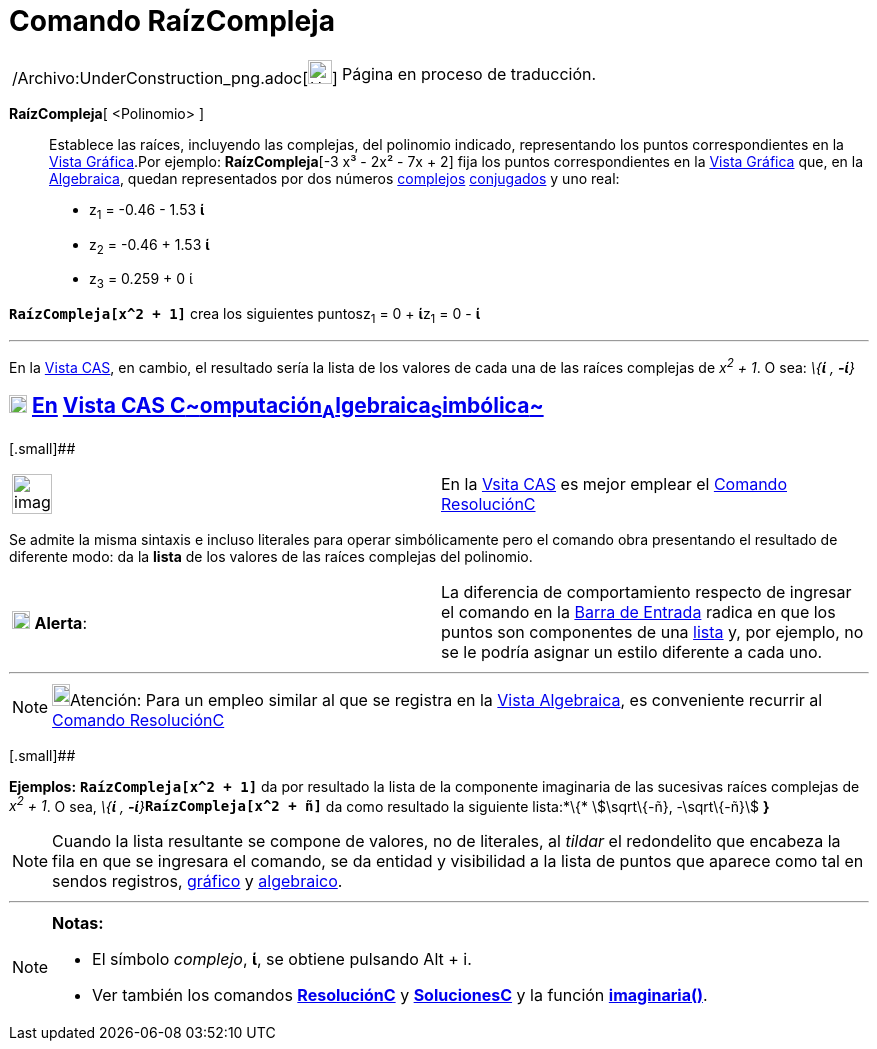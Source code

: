 = Comando RaízCompleja
:page-en: commands/ComplexRoot_Command
ifdef::env-github[:imagesdir: /es/modules/ROOT/assets/images]

[width="100%",cols="50%,50%",]
|===
a|
/Archivo:UnderConstruction_png.adoc[image:24px-UnderConstruction.png[UnderConstruction.png,width=24,height=24]]

|Página en proceso de traducción.
|===

*RaízCompleja*[ <Polinomio> ]::
  Establece las raíces, incluyendo las complejas, del polinomio indicado, representando los puntos correspondientes en
  la xref:/Vista_Gráfica.adoc[Vista Gráfica].Por ejemplo: *RaízCompleja*[-3 x³ - 2x² - 7x + 2] fija los puntos
  correspondientes en la xref:/Vista_Gráfica.adoc[Vista Gráfica] que, en la xref:/Vista_Algebraica.adoc[Algebraica],
  quedan representados por dos números xref:/Números_complejos.adoc[complejos] xref:/Números_complejos.adoc[conjugados]
  y uno real:
  * z~1~ = -0.46 - 1.53 *ί*
  * z~2~ = -0.46 + 1.53 *ί*
  * z~3~ = 0.259 + 0 ί

[EXAMPLE]
====

*`++RaízCompleja[x^2 + 1]++`* crea los siguientes puntosz~1~ = 0 + **ί**z~1~ = 0 - *ί*

'''''

En la xref:/Vista_CAS.adoc[Vista CAS], en cambio, el resultado sería la lista de los valores de cada una de las raíces
complejas de _x^2^ + 1_. O sea: _\{*ί* , *-ί*}_

====

== xref:/Vista_CAS.adoc[image:18px-Menu_view_cas.svg.png[Menu view cas.svg,width=18,height=18]] xref:/commands/Comandos_Exclusivos_CAS_(Cálculo_Avanzado).adoc[En] xref:/Vista_CAS.adoc[Vista CAS **C**~[.small]#omputación#~**A**~[.small]#lgebraica#~**S**~[.small]#imbólica#~]

[.small]##

[width="100%",cols="50%,50%",]
|===
a|
image:Ambox_content.png[image,width=40,height=40]

|En la xref:/Vista_CAS.adoc[Vsita CAS] es mejor emplear el xref:/commands/ResoluciónC.adoc[Comando ResoluciónC]
|===

Se admite la misma sintaxis e incluso literales para operar simbólicamente pero el comando obra presentando el resultado
de diferente modo: da la *lista* de los valores de las raíces complejas del polinomio.

[cols=",",]
|===
|image:18px-Attention.png[Alerta,title="Alerta",width=18,height=18] *Alerta*: |La diferencia de comportamiento respecto
de ingresar el comando en la xref:/Barra_de_Entrada.adoc[Barra de Entrada] radica en que los puntos son componentes de
una xref:/Listas.adoc[lista] y, por ejemplo, no se le podría asignar un estilo diferente a cada uno.
|===

'''''

[NOTE]
====

image:18px-Bulbgraph.png[Bulbgraph.png,width=18,height=22]Atención: Para un empleo similar al que se registra en la
xref:/Vista_Algebraica.adoc[Vista Algebraica], es conveniente recurrir al xref:/commands/ResoluciónC.adoc[Comando
ResoluciónC]

====

[.small]##

[EXAMPLE]
====

*Ejemplos:* *`++RaízCompleja[x^2 + 1]++`* da por resultado la lista de la componente imaginaria de las sucesivas raíces
complejas de _x^2^ + 1_. O sea, __\{*ί* , *-ί*}__**`++RaízCompleja[x^2 + ñ]++`** da como resultado la siguiente
lista:*\{* stem:[\sqrt\{-ñ}, -\sqrt\{-ñ}] *}*

====

[NOTE]
====

Cuando la lista resultante se compone de valores, no de literales, al _tildar_ el redondelito que encabeza la fila en
que se ingresara el comando, se da entidad y visibilidad a la lista de puntos que aparece como tal en sendos registros,
xref:/Vista_Gráfica.adoc[gráfico] y xref:/Vista_Algebraica.adoc[algebraico].

====

'''''

[NOTE]
====

*Notas:*

* El símbolo _complejo_, *ί*, se obtiene pulsando [.kcode]#Alt# + [.kcode]#i#.
* Ver también los comandos *xref:/commands/ResoluciónC.adoc[ResoluciónC]* y
*xref:/commands/SolucionesC.adoc[SolucionesC]* y la función
*xref:/Operadores_y_Funciones_Predefinidas.adoc[imaginaria()]*.

====
